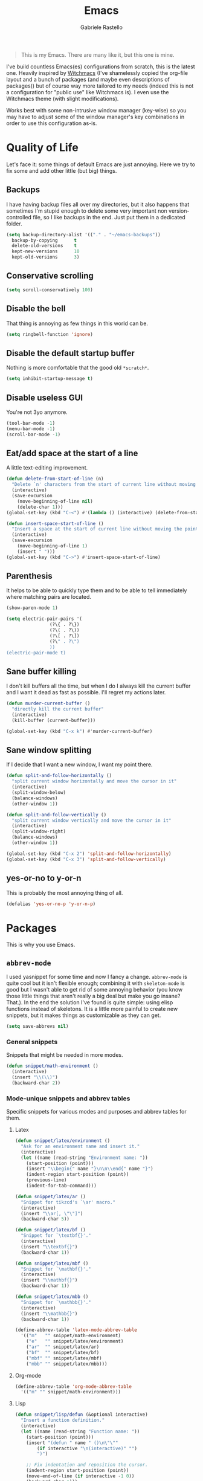 #+TITLE: Emacs
#+AUTHOR: Gabriele Rastello

#+BEGIN_QUOTE
This is my Emacs. There are many like it, but this one is mine.
#+END_QUOTE

I've build countless Emacs(es) configurations from scratch, this is the latest one. Heavily inspired by [[https://github.com/snackon/Witchmacs][Witchmacs]] (I've shamelessly copied the org-file layout and a bunch of packages (and maybe even descriptions of packages)) but of course way more tailored to my needs (indeed this is not a configuration for "public use" like Witchmacs is). I even use the Witchmacs theme (with slight modifications).

Works best with some non-intrusive window manager (key-wise) so you may have to adjust some of the window manager's key combinations in order to use this configuration as-is.

* Quality of Life
Let's face it: some things of default Emacs are just annoying. Here we try to fix some and add other little (but big) things.

** Backups
I have having backup files all over my directories, but it also happens that sometimes I'm stupid enough to delete some very important non version-controlled file, so I like backups in the end. Just put them in a dedicated folder.
#+BEGIN_SRC emacs-lisp
  (setq backup-directory-alist '(("." . "~/emacs-backups"))
	backup-by-copying      t
	delete-old-versions    t
	kept-new-versions      10
	kept-old-versions      3)
#+END_SRC

** Conservative scrolling
#+BEGIN_SRC emacs-lisp
  (setq scroll-conservatively 100)
#+END_SRC

** Disable the bell
That thing is annoying as few things in this world can be.
#+BEGIN_SRC emacs-lisp
  (setq ringbell-function 'ignore)
#+END_SRC

** Disable the default startup buffer
Nothing is more comfortable that the good old =*scratch*=.
#+BEGIN_SRC emacs-lisp
  (setq inhibit-startup-message t)
#+END_SRC

** Disable useless GUI
You're not 3yo anymore.
#+BEGIN_SRC emacs-lisp
  (tool-bar-mode -1)
  (menu-bar-mode -1)
  (scroll-bar-mode -1)
#+END_SRC

** Eat/add space at the start of a line
A little text-editing improvement.
#+BEGIN_SRC emacs-lisp
  (defun delete-from-start-of-line (n)
    "Delete `n' characters from the start of current line without moving the point."
    (interactive)
    (save-excursion
      (move-beginning-of-line nil)
      (delete-char 1)))
  (global-set-key (kbd "C-<") #'(lambda () (interactive) (delete-from-start-of-line 1)))

  (defun insert-space-start-of-line ()
    "Insert a space at the start of current line without moving the point."
    (interactive)
    (save-excursion
      (move-beginning-of-line 1)
      (insert " ")))
  (global-set-key (kbd "C->") #'insert-space-start-of-line)
#+END_SRC

** Parenthesis
It helps to be able to quickly type them and to be able to tell immediately where matching pairs are located.
#+BEGIN_SRC emacs-lisp
  (show-paren-mode 1)

  (setq electric-pair-pairs '(
			      (?\{ . ?\})
			      (?\( . ?\))
			      (?\[ . ?\])
			      (?\" . ?\")
			      ))
  (electric-pair-mode t)
#+END_SRC

** Sane buffer killing
I don't kill buffers all the time, but when I do I always kill the current buffer and I want it dead as fast as possible. I'll regret my actions later.
#+BEGIN_SRC emacs-lisp
  (defun murder-current-buffer ()
    "directly kill the current buffer"
    (interactive)
    (kill-buffer (current-buffer)))

  (global-set-key (kbd "C-x k") #'murder-current-buffer)
#+END_SRC

** Sane window splitting
If I decide that I want a new window, I want my point there.
#+BEGIN_SRC emacs-lisp
  (defun split-and-follow-horizontally ()
    "split current window horizontally and move the cursor in it"
    (interactive)
    (split-window-below)
    (balance-windows)
    (other-window 1))

  (defun split-and-follow-vertically ()
    "split current window vertically and move the cursor in it"
    (interactive)
    (split-window-right)
    (balance-windows)
    (other-window 1))

  (global-set-key (kbd "C-x 2") 'split-and-follow-horizontally)
  (global-set-key (kbd "C-x 3") 'split-and-follow-vertically)
#+END_SRC

** yes-or-no to y-or-n
This is probably the most annoying thing of all.
#+BEGIN_SRC emacs-lisp
  (defalias 'yes-or-no-p 'y-or-n-p)
#+END_SRC

* Packages
This is why you use Emacs.

** =abbrev-mode=
I used yasnippet for some time and now I fancy a change. =abbrev-mode= is quite cool but it isn't flexible enough; combining it with =skeleton-mode= is good but I wasn't able to get rid of some annoying behavior (you know those little things that aren't really a big deal but make you go insane? That.). In the end the solution I've found is quite simple: using elisp functions instead of skeletons. It is a little more painful to create new snippets, but it makes things as customizable as they can get.

#+BEGIN_SRC emacs-lisp
  (setq save-abbrevs nil)
#+END_SRC

*** General snippets
Snippets that might be needed in more modes.
#+BEGIN_SRC emacs-lisp
  (defun snippet/math-environment ()
    (interactive)
    (insert "\\(\\)")
    (backward-char 2))
#+END_SRC

*** Mode-unique snippets and abbrev tables
Specific snippets for various modes and purposes and abbrev tables for them.

**** Latex
#+BEGIN_SRC emacs-lisp
  (defun snippet/latex/environment ()
    "Ask for an environment name and insert it."
    (interactive)
    (let ((name (read-string "Environment name: "))
	  (start-position (point)))
      (insert "\\begin{" name "}\n\n\\end{" name "}")
      (indent-region start-position (point))
      (previous-line)
      (indent-for-tab-command)))

  (defun snippet/latex/ar ()
    "Snippet for tikzcd's `\ar' macro."
    (interactive)
    (insert "\\ar[, \"\"]")
    (backward-char 5))

  (defun snippet/latex/bf ()
    "Snippet for `\textbf{}'."
    (interactive)
    (insert "\\textbf{}")
    (backward-char 1))

  (defun snippet/latex/mbf ()
    "Snippet for `\mathbf{}'."
    (interactive)
    (insert "\\mathbf{}")
    (backward-char 1))

  (defun snippet/latex/mbb ()
    "Snippet for `\mathbb{}'."
    (interactive)
    (insert "\\mathbb{}")
    (backward-char 1))

  (define-abbrev-table 'latex-mode-abbrev-table
    '(("m"   "" snippet/math-environment)
      ("e"   "" snippet/latex/environment)
      ("ar"  "" snippet/latex/ar)
      ("bf"  "" snippet/latex/bf)
      ("mbf" "" snippet/latex/mbf)
      ("mbb" "" snippet/latex/mbb)))
#+END_SRC

**** Org-mode
#+BEGIN_SRC emacs-lisp
  (define-abbrev-table 'org-mode-abbrev-table
    '(("m" "" snippet/math-environment)))
#+END_SRC

**** Lisp
#+BEGIN_SRC emacs-lisp
  (defun snippet/lisp/defun (&optional interactive)
    "Insert a function definition."
    (interactive)
    (let ((name (read-string "Function name: "))
	  (start-position (point)))
      (insert "(defun " name " ()\n\"\""
	      (if interactive "\n(interactive)" "")
	      ")")

      ;; Fix indentation and reposition the cursor. 
      (indent-region start-position (point))
      (move-end-of-line (if interactive -1 0))
      (backward-char 1)))

  (defun snippet/lisp/defun-interactive ()
    "Insert an interctive function."
    (interactive)
    (funcall 'snippet/lisp/defun 'interactive))

  (define-abbrev-table 'emacs-lisp-mode-abbrev-table
    '(("f"  "" snippet/lisp/defun)
      ("fi" "" snippet/lisp/defun-interactive)))
#+END_SRC

** =async=
Use asynchronous processes when possible.
#+BEGIN_SRC emacs-lisp
  (use-package async
    :ensure t)
#+END_SRC

** =auto-package-update=
Keep your packages updated and remove some of the garbage that you'll end up creating.
#+BEGIN_SRC emacs-lisp
  (use-package auto-package-update
    :defer nil
    :ensure t
    :config
    (setq auto-package-update-delete-old-versions t)
    (setq auto-package-update-hide-results t)
    (auto-package-update-maybe))
#+END_SRC

** =avy=
It is great.
#+BEGIN_SRC emacs-lisp
  (use-package avy
    :ensure t
    :config
    (setq avy-all-windows nil)
    :bind
    ("M-s" . avy-goto-char))
#+END_SRC

** =company-mode=
Completion is so useful.
#+BEGIN_SRC emacs-lisp
  (use-package company
    :ensure t
    :config
    (setq company-idle-delay 0)
    (setq company-minimum-prefix-length 3))

  (with-eval-after-load 'company
    (define-key company-active-map (kbd "SPC") #'(lambda () (interactive)
						   (company-abort)
						   (insert " ")))

    (add-hook 'prog-mode-hook                #'company-mode)
    (add-hook 'LaTeX-mode-hook               #'company-mode)
    (add-hook 'haskell-interactive-mode-hook #'company-mode))
#+END_SRC

** =dired=
The Emacs file manager.
#+BEGIN_SRC emacs-lisp
  (require 'dired)
#+END_SRC

Some aesthetic refinement of dired.
#+BEGIN_SRC emacs-lisp
  (setq dired-listing-switches "-lh")
  (add-hook 'dired-mode-hook (lambda ()
			       (hl-line-mode 1)
			       (toggle-truncate-lines)
			       (show-paren-mode 0)))
#+END_SRC

Toggle hidden files.
#+BEGIN_SRC emacs-lisp
  (defun dired-toggle-hidden-files ()
    "Toggle hidden files visibility."
    (interactive)

    ;; Set ls switches accordigly.
    (if (string= dired-listing-switches "-lh")
	(setq dired-listing-switches "-lha")
      (setq dired-listing-switches "-lh"))

    ;; Kill current buffer and re-open the directory
    (let ((current-directory dired-directory))
      (kill-buffer (current-buffer))
      (dired current-directory)))
  (define-key dired-mode-map (kbd ".") #'dired-toggle-hidden-files)
#+END_SRC

Open files externally with =xdg-open=.
#+BEGIN_SRC emacs-lisp
  (defun dired-xdg-open ()
    "Open the file at point with `xdf-open'."
    (interactive)
    (start-process "dired xdg-open" nil "xdg-open" (dired-get-file-for-visit)))
  (define-key dired-mode-map (kbd "C-c C-x") #'dired-xdg-open)
#+END_SRC

** =elfeed=
It's the best feed readed for Emacs.
#+BEGIN_SRC emacs-lisp
  (use-package elfeed
    :ensure t
    :config
    (load-file "~/.emacs.d/feeds.el") ;; A man is allowed to have its secrets

    (defun elfeed-and-update ()
      "Launch elfeed and update"
      (interactive)
      (elfeed)
      (elfeed-update))

    ;; Youtube streaming.
    (defun elfeed-youtube-stream ()
      "Stream a youtube (probably even other site's) video in mpv."
      (interactive)
      (let* ((entry (elfeed-search-selected :single))
	     (link  (elfeed-entry-link entry)))
	(start-process "elfeed youtube streaming" nil
		       "mpv" link
		       "--ytdl-format=bestvideo[height<=?720]+bestaudio/best")))

    ;; Elfeed keybindings.
    (define-key elfeed-search-mode-map "y" #'elfeed-youtube-stream)

    :bind
    ("C-c f" . elfeed-and-update))
#+END_SRC

** =emms=
Emacs Multi Media System; just a way to play some ambient music while working. 
#+BEGIN_SRC emacs-lisp
  (use-package emms
    :ensure t
    :config
    (require 'emms-setup)
    (emms-all)
    (emms-default-players)

    (setq emms-source-file-default-directory "~/music/"))
#+END_SRC

** =eshell=
The emacs shell, cool for running some commands. Not ideal for heavy cli work but you usually don't need that with Emacs.
#+BEGIN_SRC emacs-lisp
  (use-package eshell
    :ensure t
    :bind
    ("C-c e" . eshell))
#+END_SRC

** =haskell-mode=
Useful repl-interaction for Haskell and a bunch of other things.
#+BEGIN_SRC emacs-lisp
  (use-package haskell-mode
    :ensure t
    :config
    (eval-after-load 'haskell-mode '(progn
				      (define-key haskell-mode-map (kbd "C-c C-l") 'haskell-process-load-file)
				      (define-key haskell-mode-map (kbd "C-c C-z") 'haskell-interactive-switch))))
#+END_SRC

** =ido= and =smex=
Builtin completion; we download the extra packages =smex=  for =M-x= completion and =ido-completing-read+= to have IDO completion in places that the stardard IDO does not cover (such as the =bookmark-jump= function).
#+BEGIN_SRC emacs-lisp
  (setq ido-enable-flex-matching t)
  (setq ido-eveywhere t)
  (ido-mode 1)

  (use-package smex
    :ensure t
    :init
    (smex-initialize)
    :bind
    ("M-x" . smex))

  (use-package ido-completing-read+
    :ensure t
    :init
    (ido-ubiquitous-mode 1))
#+END_SRC

** Latex
The best document preparation system with the most painful syntax of all.
#+BEGIN_SRC emacs-lisp
  (add-hook 'LaTeX-mode-hook 'flyspell-mode)
#+END_SRC

** Lisp
Stuff for lisps.
#+BEGIN_SRC emacs-lisp
  (use-package slime
    :ensure t
    :config
    (setq inferior-lisp-program "/usr/bin/sbcl")
    (setq slime-contribs '(slime-fancy)))

  (use-package slime-company
    :ensure t
    :init
      (require 'company)
      (slime-setup '(slime-fancy slime-company)))

  (add-hook 'lisp-mode-hook #'show-paren-mode)
#+END_SRC

** =magit=
The comfiest way to use =git=.
#+BEGIN_SRC emacs-lisp
  (use-package magit
    :ensure t
    :config
    (global-set-key (kbd "C-c g") #'magit-status))
#+END_SRC

** =pdf-tools=
Pdfs are everywhere and being able to work with them within Emacs is fantastic.
#+BEGIN_SRC emacs-lisp
  (use-package pdf-tools
    :ensure t
    :init
    (pdf-tools-install))
#+END_SRC

** =rainbow-mode=
This sometimes is really useful.
#+BEGIN_SRC emacs-lisp
  (use-package rainbow-mode
    :ensure t)
#+END_SRC

** =which-key=
Maybe useful if you forget your keybindings often (that is unlikely to happen through) but surprisingly useful for discovering things you would have never thought existed ().
#+BEGIN_SRC emacs-lisp
  (use-package which-key
    :ensure t
    :init
    (which-key-mode))
#+END_SRC

* Org-mode
It's as awesome as people say.
#+BEGIN_SRC emacs-lisp
  (require 'org)

  (setq org-directory "~/org")

  (add-hook 'org-mode-hook '(lambda ()
			      (visual-line-mode 1)
			      (flyspell-mode)))

  (global-set-key (kbd "C-c a")   #'(lambda ()
				      (interactive)
				      (org-agenda nil "a")
				      (org-agenda-day-view)))
  (global-set-key (kbd "C-c c") 'org-capture)

  (setq org-default-inbox-file    "~/org/Inbox.org"
	org-default-incubate-file "~/org/Incubate.org"
	org-default-tasks-file    "~/org/Tasks.org"
	org-default-martin-file   "~/org/Martin.org"
	org-default-media-file    "~/org/Media.org")

  (setq org-agenda-files (list org-default-tasks-file
			       org-default-martin-file))

  (setq org-log-done 'time)

  (setq org-capture-templates `(("i" "Inbox entry"        entry
				 (file ,org-default-inbox-file)
				 "* %?\n%i"
				 :empty-lines 1)))

  (setq org-refile-use-outline-path        'file
	org-outline-path-complete-in-steps nil)

  (setq org-refile-targets '((org-default-incubate-file :level . 0)
			     (org-default-tasks-file :level . 0)))

  (setq org-agenda-skip-scheduled-if-done t
	org-agenda-todo-ignore-scheduled  'future)
#+END_SRC

A better (faster) way to mark headers in =Inbox.org= as TODO tomorrow and move them to =Tasks.org=.
#+BEGIN_SRC emacs-lisp
  (defun refile-to (file heading)
    "Refile current heading to `file` `header`."
    (let ((pos (save-excursion
		 (find-file file)
		 (org-find-exact-headline-in-buffer heading))))
      (org-refile nil nil (list heading file nil pos))))

  (defun org-todo-and-tomorrow ()
    "Mark the entry at point as TODO, set a deadline for tomorrow and move it to the Task.org file."
    (interactive)
    (org-mark-ring-push)
    (org-todo)
    (org-deadline t "+1d")
    (refile-to org-default-tasks-file "Tasks")
    (org-mark-ring-goto))

  (define-key org-mode-map (kbd "C-c t") #'org-todo-and-tomorrow)
#+END_SRC

Some useful bindings that make bookkeeping easier.
#+BEGIN_SRC emacs-lisp
  (define-key org-mode-map (kbd "C-<right>") #'org-increase-number-at-point)
  (define-key org-mode-map (kbd "C-<left>")  #'org-decrease-number-at-point)
#+END_SRC
